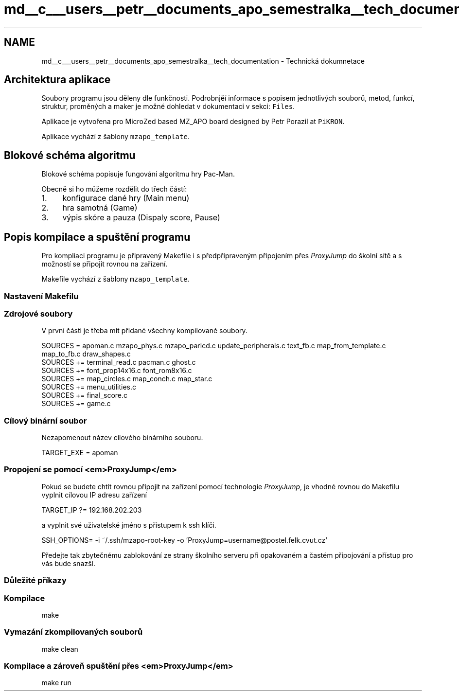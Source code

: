 .TH "md__c___users__petr__documents_apo_semestralka__tech_documentation" 3 "Wed May 5 2021" "Version 1.0.0" "Pac-Man" \" -*- nroff -*-
.ad l
.nh
.SH NAME
md__c___users__petr__documents_apo_semestralka__tech_documentation \- Technická dokumnetace 

.SH "Architektura aplikace"
.PP
Soubory programu jsou děleny dle funkčnosti\&. Podrobnjěí informace s popisem jednotlivých souborů, metod, funkcí, struktur, proměných a maker je možné dohledat v dokumentaci v sekci: \fCFiles\fP\&.
.PP
Aplikace je vytvořena pro MicroZed based MZ_APO board designed by Petr Porazil at \fCPiKRON\fP\&.
.PP
Aplikace vychází z šablony \fCmzapo_template\fP\&.
.SH "Blokové schéma algoritmu"
.PP
Blokové schéma popisuje fungování algoritmu hry Pac-Man\&.
.PP
.PP
Obecně si ho můžeme rozdělit do třech částí:
.PP
.IP "1." 4
konfigurace dané hry (Main menu)
.IP "2." 4
hra samotná (Game)
.IP "3." 4
výpis skóre a pauza (Dispaly score, Pause)
.PP
.SH "Popis kompilace a spuštění programu"
.PP
Pro kompliaci programu je připravený Makefile i s předpřipraveným připojením přes \fIProxyJump\fP do školní sítě a s možností se připojit rovnou na zařízení\&.
.PP
Makefile vychází z šablony \fCmzapo_template\fP\&.
.SS "Nastavení Makefilu"
.SS "Zdrojové soubory"
V první části je třeba mít přidané všechny kompilované soubory\&.
.PP
.PP
.nf
SOURCES = apoman\&.c mzapo_phys\&.c mzapo_parlcd\&.c update_peripherals\&.c text_fb\&.c map_from_template\&.c map_to_fb\&.c draw_shapes\&.c
SOURCES += terminal_read\&.c pacman\&.c ghost\&.c
SOURCES += font_prop14x16\&.c font_rom8x16\&.c
SOURCES += map_circles\&.c map_conch\&.c map_star\&.c
SOURCES += menu_utilities\&.c
SOURCES += final_score\&.c
SOURCES += game\&.c
.fi
.PP
.SS "Cílový binární soubor"
Nezapomenout název cílového binárního souboru\&. 
.PP
.nf
TARGET_EXE = apoman

.fi
.PP
.SS "Propojení se pomocí <em>ProxyJump</em>"
Pokud se budete chtít rovnou připojit na zařízení pomocí technologie \fIProxyJump\fP, je vhodné rovnou do Makefilu vyplnit cílovou IP adresu zařízení 
.PP
.nf
TARGET_IP ?= 192\&.168\&.202\&.203

.fi
.PP
 a vyplnit své uživatelské jméno s přístupem k ssh klíči\&. 
.PP
.nf
SSH_OPTIONS= -i ~/\&.ssh/mzapo-root-key -o 'ProxyJump=username@postel\&.felk\&.cvut\&.cz'

.fi
.PP
 Předejte tak zbytečnému zablokování ze strany školního serveru při opakovaném a častém připojování a přístup pro vás bude snazší\&.
.SS "Důležité příkazy"
.SS "Kompilace"
.PP
.nf
make
.fi
.PP
.SS "Vymazání zkompilovaných souborů"
.PP
.nf
make clean
.fi
.PP
.SS "Kompilace a zároveň spuštění přes <em>ProxyJump</em>"
.PP
.nf
make run
.fi
.PP
 
